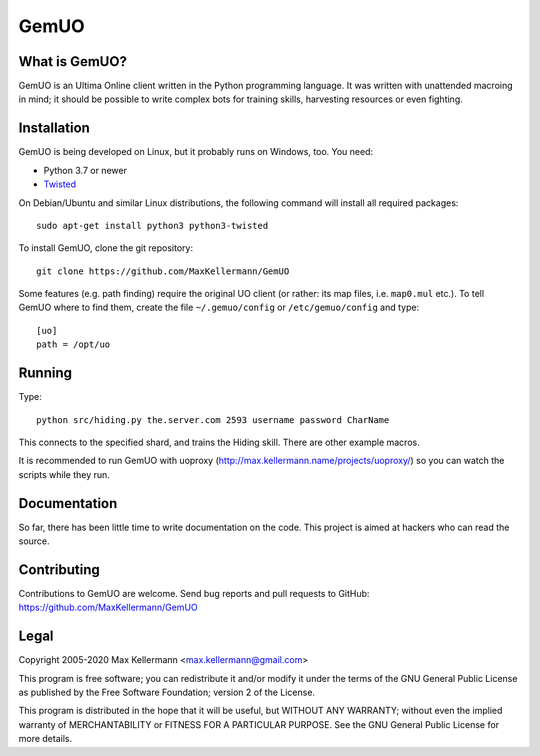 GemUO
=====

What is GemUO?
--------------

GemUO is an Ultima Online client written in the Python programming
language.  It was written with unattended macroing in mind; it should
be possible to write complex bots for training skills, harvesting
resources or even fighting.


Installation
------------

GemUO is being developed on Linux, but it probably runs on Windows,
too.  You need:

- Python 3.7 or newer
- `Twisted <https://twistedmatrix.com/trac/>`__

On Debian/Ubuntu and similar Linux distributions, the following
command will install all required packages::

 sudo apt-get install python3 python3-twisted

To install GemUO, clone the git repository::

 git clone https://github.com/MaxKellermann/GemUO

Some features (e.g. path finding) require the original UO client (or
rather: its map files, i.e. ``map0.mul`` etc.).  To tell GemUO where
to find them, create the file ``~/.gemuo/config`` or
``/etc/gemuo/config`` and type::

 [uo]
 path = /opt/uo


Running
-------

Type::

 python src/hiding.py the.server.com 2593 username password CharName

This connects to the specified shard, and trains the Hiding skill.
There are other example macros.

It is recommended to run GemUO with uoproxy
(http://max.kellermann.name/projects/uoproxy/) so you can watch the
scripts while they run.


Documentation
-------------

So far, there has been little time to write documentation on the code.
This project is aimed at hackers who can read the source.


Contributing
------------

Contributions to GemUO are welcome.  Send bug reports and pull
requests to GitHub: https://github.com/MaxKellermann/GemUO


Legal
-----

Copyright 2005-2020 Max Kellermann <max.kellermann@gmail.com>

This program is free software; you can redistribute it and/or modify
it under the terms of the GNU General Public License as published by
the Free Software Foundation; version 2 of the License.

This program is distributed in the hope that it will be useful,
but WITHOUT ANY WARRANTY; without even the implied warranty of
MERCHANTABILITY or FITNESS FOR A PARTICULAR PURPOSE.  See the
GNU General Public License for more details.
